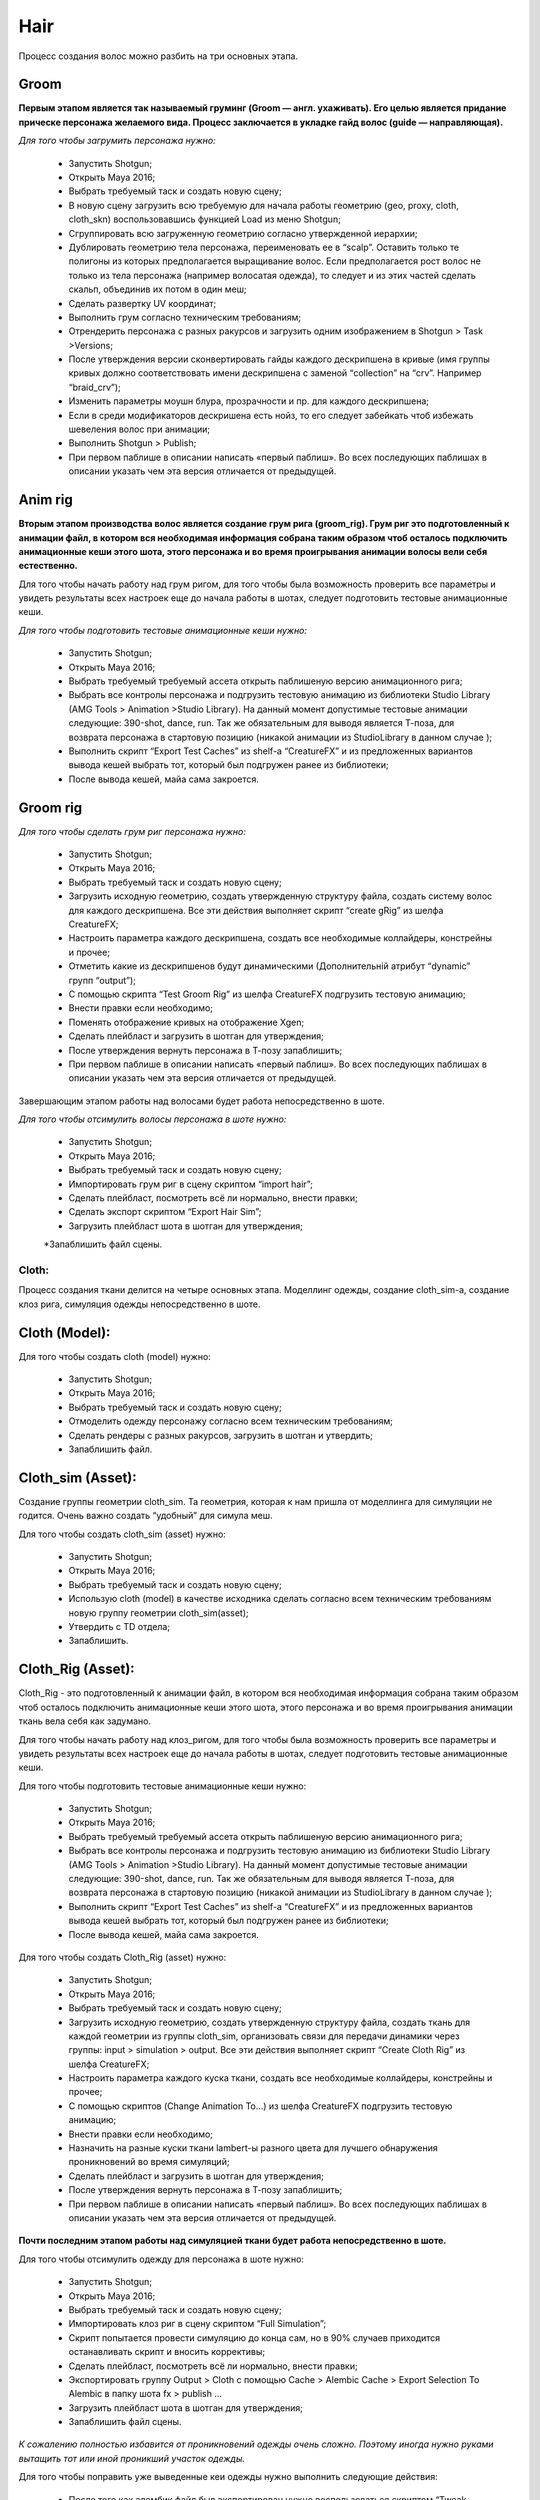 Hair
======

.. _hair-lable:

Процесс создания волос можно разбить на три основных этапа. 

Groom
_______

**Первым этапом является так называемый груминг (Groom — англ. ухаживать). Его целью является придание прическе персонажа желаемого вида. Процесс заключается в укладке гайд волос (guide — направляющая).**

*Для того чтобы загрумить персонажа нужно:*

	* Запустить Shotgun;
	
	* Открыть Maya 2016;
	
	* Выбрать требуемый таск и создать новую сцену;

	* В новую сцену загрузить всю требуемую для начала работы геометрию (geo, proxy, cloth, cloth_skn) воспользовавшись функцией Load из меню Shotgun;

	* Сгруппировать всю загруженную геометрию согласно утвержденной иерархии;

	* Дублировать геометрию тела персонажа, переименовать ее в “scalp”. Оставить только те полигоны из которых предполагается выращивание волос. Если предполагается рост волос не только из тела персонажа (например волосатая одежда), то следует и из этих частей сделать скальп, объединив их потом в один меш;

	* Сделать развертку UV координат;

	* Выполнить грум согласно техническим требованиям;

	* Отрендерить персонажа с разных ракурсов и загрузить одним изображением в Shotgun > Task >Versions;

	* После утверждения версии сконвертировать гайды каждого дескрипшена в кривые (имя группы кривых должно соответствовать имени дескрипшена с заменой “collection” на “crv”. Например “braid_crv”);

	* Изменить параметры моушн блура, прозрачности и пр. для каждого дескрипшена;

	* Если в среди модификаторов дескришена есть нойз, то его следует забейкать чтоб избежать шевеления волос при анимации;
	
	* Выполнить Shotgun > Publish;
	
	* При первом паблише в описании написать «первый паблиш». Во всех последующих паблишах в описании указать чем эта версия отличается от предыдущей.
	
Anim rig
___________

**Вторым этапом производства волос является создание грум рига (groom_rig). Грум риг это подготовленный к анимации файл, в котором вся необходимая информация собрана таким образом чтоб осталось подключить анимационные кеши этого шота, этого персонажа и во время проигрывания анимации волосы вели себя естественно.**

Для того чтобы начать работу над грум ригом, для того чтобы была возможность проверить все параметры и увидеть результаты всех настроек еще до начала работы в шотах, следует подготовить тестовые анимационные кеши.

*Для того чтобы подготовить тестовые анимационные кеши нужно:*

	* Запустить Shotgun;
	
	* Открыть Maya 2016;
	
	* Выбрать требуемый требуемый ассета открыть паблишеную версию анимационного рига;
	
	* Выбрать все контролы персонажа и подгрузить тестовую анимацию из библиотеки Studio Library (AMG Tools > Animation >Studio Library). На данный момент допустимые тестовые анимации следующие: 390-shot, dance, run. Так же обязательным для выводя является Т-поза, для возврата персонажа в стартовую позицию (никакой анимации из StudioLibrary в данном случае );
	
	* Выполнить скрипт “Export Test Caches”  из shelf-a “CreatureFX” и из предложенных вариантов вывода кешей выбрать тот, который был подгружен ранее из библиотеки;
	
	* После вывода кешей, майа сама закроется.

Groom rig 
__________
	
*Для того чтобы сделать грум риг персонажа нужно:*

	* Запустить Shotgun;

	* Открыть Maya 2016;
	
	* Выбрать требуемый таск и создать новую сцену;

	* Загрузить исходную геометрию, создать утвержденную структуру файла, создать систему волос для каждого дескрипшена. Все эти действия выполняет скрипт “create gRig” из шелфа CreatureFX;
	
	* Настроить параметра каждого дескрипшена, создать все необходимые коллайдеры, констрейны и прочее;

	* Отметить какие из дескрипшенов будут динамическими (Дополнительній атрибут “dynamic” групп “output”);

	* С помощью скрипта “Test Groom Rig” из шелфа CreatureFX подгрузить тестовую анимацию;

	* Внести правки если необходимо;

	* Поменять отображение кривых на отображение Xgen;

	* Сделать плейбласт и загрузить в шотган для утверждения;

	* После утверждения вернуть персонажа в Т-позу запаблишить;

	* При первом паблише в описании написать «первый паблиш». Во всех последующих паблишах в описании указать чем эта версия отличается от предыдущей.

Завершающим этапом работы над волосами будет работа непосредственно в шоте. 

*Для того чтобы отсимулить волосы персонажа в шоте нужно:*

	* Запустить Shotgun;

	* Открыть Maya 2016;
	
	* Выбрать требуемый таск и создать новую сцену;
	
	* Импортировать грум риг в сцену скриптом “import hair”;
	
	* Сделать плейбласт, посмотреть всё ли нормально, внести правки;
	
	* Сделать экспорт скриптом “Export Hair Sim”;

	* Загрузить плейбласт шота в шотган для утверждения;

	*Запаблишить файл сцены.

Cloth:
-------

Процесс создания ткани делится на четыре основных этапа. Моделлинг одежды, создание cloth_sim-a, создание клоз рига, симуляция одежды непосредственно в шоте.

Cloth (Model):
____________________

Для того чтобы создать cloth (model) нужно:

	* Запустить Shotgun;

	* Открыть Maya 2016;

	* Выбрать требуемый таск и создать новую сцену;

	* Отмоделить одежду персонажу согласно всем техническим требованиям;
	
	* Сделать рендеры с разных ракурсов, загрузить в шотган и утвердить;
	
	* Запаблишить файл.


Cloth_sim (Asset):
________________________

Создание группы геометрии cloth_sim. Та геометрия, которая к нам пришла от моделлинга для симуляции не годится. Очень важно создать “удобный” для симула меш. 

Для того чтобы создать cloth_sim (asset) нужно:

	* Запустить Shotgun;

	* Открыть Maya 2016;

	* Выбрать требуемый таск и создать новую сцену;

	* Использую cloth (model) в качестве исходника сделать согласно всем техническим требованиям новую группу геометрии cloth_sim(asset);

	* Утвердить с TD отдела;

	* Запаблишить.


Cloth_Rig (Asset):
____________________

Cloth_Rig - это подготовленный к анимации файл, в котором вся необходимая информация собрана таким образом чтоб осталось подключить анимационные кеши этого шота, этого персонажа и во время проигрывания анимации ткань вела себя как задумано.

Для того чтобы начать работу над клоз_ригом, для того чтобы была возможность проверить все параметры и увидеть результаты всех настроек еще до начала работы в шотах, следует подготовить тестовые анимационные кеши.

Для того чтобы подготовить тестовые анимационные кеши нужно:

	* Запустить Shotgun;

	* Открыть Maya 2016;

	* Выбрать требуемый требуемый ассета открыть паблишеную версию анимационного рига;

	* Выбрать все контролы персонажа и подгрузить тестовую анимацию из библиотеки Studio Library (AMG Tools > Animation >Studio Library). На данный момент допустимые тестовые анимации следующие: 390-shot, dance, run. Так же обязательным для выводя является Т-поза, для возврата персонажа в стартовую позицию (никакой анимации из StudioLibrary в данном случае );

	* Выполнить скрипт “Export Test Caches”  из shelf-a “CreatureFX” и из предложенных вариантов вывода кешей выбрать тот, который был подгружен ранее из библиотеки;

	* После вывода кешей, майа сама закроется.

Для того чтобы создать Cloth_Rig (asset) нужно:

	* Запустить Shotgun;

	* Открыть Maya 2016;
	
	* Выбрать требуемый таск и создать новую сцену;

	* Загрузить исходную геометрию, создать утвержденную структуру файла, создать ткань для каждой геометрии из группы cloth_sim, организовать связи для передачи динамики через группы: input > simulation > output. Все эти действия выполняет скрипт “Create Cloth Rig” из шелфа CreatureFX;

	* Настроить параметра каждого куска ткани, создать все необходимые коллайдеры, констрейны и прочее;

	* С помощью скриптов  (Change Animation To...) из шелфа CreatureFX подгрузить тестовую анимацию;

	* Внести правки если необходимо;

	* Назначить на разные куски ткани lambert-ы разного цвета для лучшего обнаружения проникновений во время симуляций;

	* Сделать плейбласт и загрузить в шотган для утверждения;

	* После утверждения вернуть персонажа в Т-позу запаблишить;

	* При первом паблише в описании написать «первый паблиш». Во всех последующих паблишах в описании указать чем эта версия отличается от предыдущей.


**Почти последним этапом работы над симуляцией ткани будет работа непосредственно в шоте.**

Для того чтобы отсимулить одежду для персонажа в шоте нужно:

	* Запустить Shotgun;

	* Открыть Maya 2016;

	* Выбрать требуемый таск и создать новую сцену;

	* Импортировать клоз риг в сцену скриптом “Full Simulation”;

	* Скрипт попытается провести симуляцию до конца сам, но в 90% случаев приходится останавливать скрипт и вносить коррективы;

	* Сделать плейбласт, посмотреть всё ли нормально, внести правки;

	* Экспортировать группу Output > Cloth с помощью Cache > Alembic Cache > Export Selection To Alembic в папку шота fx > publish ...

	* Загрузить плейбласт шота в шотган для утверждения;

	* Запаблишить файл сцены.


*К сожалению полностью избавится от проникновений одежды очень сложно. Поэтому иногда нужно руками вытащить тот или иной проникший участок одежды.*

Для того чтобы поправить уже выведенные кеи одежды нужно выполнить следующие действия:

	* После того как алембик файл был экспортирован нужно воспользоваться скриптом “Tweak Simulation”. Майа создаст новый файл и загрузит в него кеши, которые нужно исправить.

	* Внести правки в симуляцию.

	* Экспортировать группу Output > Cloth с помощью Cache > Alembic Cache > Export Selection To Alembic в папку шота fx > publish …

